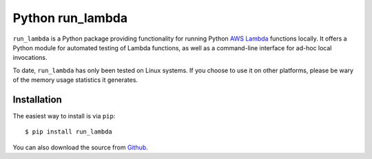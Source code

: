 

Python run_lambda
=================

``run_lambda`` is a Python package providing functionality for running Python
`AWS Lambda <https://aws.amazon.com/lambda/>`_ functions locally. It offers a
Python module for automated testing of Lambda functions, as well as a
command-line interface for ad-hoc local invocations.

To date, ``run_lambda`` has only been tested on Linux systems. If you choose to
use it on other platforms, please be wary of the memory usage statistics it
generates.

Installation
------------

The easiest way to install is via ``pip``::

    $ pip install run_lambda

You can also download the source from
`Github <https://www.github.com/ethantkoenig/python_run_lambda>`_.


